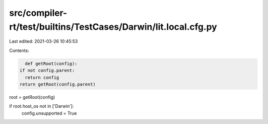 src/compiler-rt/test/builtins/TestCases/Darwin/lit.local.cfg.py
===============================================================

Last edited: 2021-03-26 10:45:53

Contents:

.. code-block:: py

    def getRoot(config):
  if not config.parent:
    return config
  return getRoot(config.parent)

root = getRoot(config)

if root.host_os not in ['Darwin']:
  config.unsupported = True


